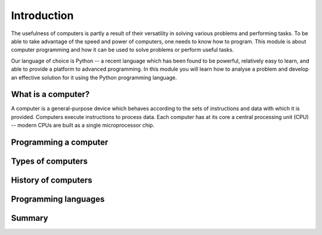 ************
Introduction
************

The usefulness of computers is partly a result of their versatility in solving various problems and performing tasks. To be able to take advantage of the speed and power of computers, one needs to know how to program. This module is about computer programming and how it can be used to solve problems or perform useful tasks.

Our language of choice is Python -- a recent language which has been found to be powerful, relatively easy to learn, and able to provide a platform to advanced programming. In this module you will learn how to analyse a problem and develop an effective solution for it using the Python programming language.

.. Todo:: reorder these sections!

What is a computer?
===================

A computer is a general-purpose device which behaves according to the sets of instructions and data with which it is provided.  Computers execute instructions to process data.  Each computer has at its core a central processing unit (CPU) -- modern CPUs are built as a single microprocessor chip.

Programming a computer
======================

Types of computers
==================

History of computers
====================

Programming languages
=====================

Summary
=======